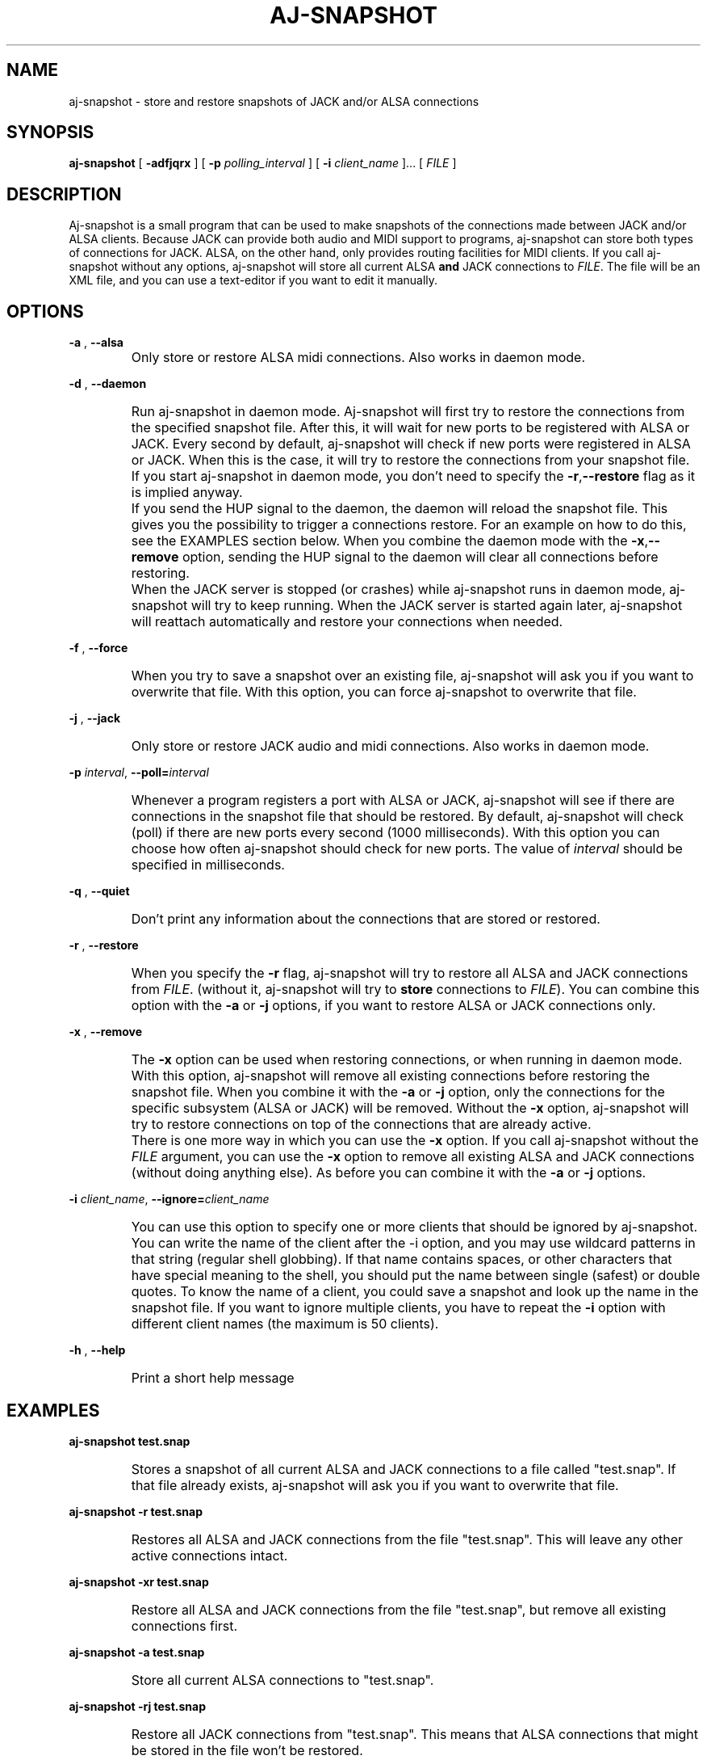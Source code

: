 .\" Process this file with
.\" groff -man -Tascii aj-snapshot.1
.\"
.TH AJ-SNAPSHOT 1 "NOVEMBER 2011" Linux "User Manuals"
.SH NAME
aj-snapshot \- store and restore snapshots of JACK and/or ALSA connections
.SH SYNOPSIS
.B aj-snapshot \fR[ \fB-adfjqrx\fR ] [ \fB-p \fIpolling_interval\fR ] [ \fB-i \fIclient_name\fR ]... [ \fIFILE\fR ]
.SH DESCRIPTION
Aj-snapshot is a small program that can be used to make snapshots of the connections made between JACK and/or ALSA clients. Because JACK can provide both audio and MIDI support to programs, aj-snapshot can store both types of connections for JACK. ALSA, on the other hand, only provides routing facilities for MIDI clients. If you call aj-snapshot without any options, aj-snapshot will store all current ALSA \fBand\fR JACK connections to \fIFILE\fR. The file will be an XML file, and you can use a text-editor if you want to edit it manually.
.SH OPTIONS
.PP
\fB-a \fR, \fB--alsa\fR
.IP ""
Only store or restore ALSA midi connections. Also works in daemon mode.
.PP
\fB-d \fR, \fB--daemon\fR
.IP ""
Run aj-snapshot in daemon mode. Aj-snapshot will first try to restore the connections from the specified snapshot file. After this, it will wait for new ports to be registered with ALSA or JACK. Every second by default, aj-snapshot will check if new ports were registered in ALSA or JACK. When this is the case, it will try to restore the connections from your snapshot file. If you start aj-snapshot in daemon mode, you don't need to specify the \fB-r\fR,\fB--restore\fR flag as it is implied anyway. 
.IP ""
If you send the HUP signal to the daemon, the daemon will reload the snapshot file. This gives you the possibility to trigger a connections restore. For an example on how to do this, see the EXAMPLES section below. When you combine the daemon mode with the \fB-x\fR,\fB--remove\fR option, sending the HUP signal to the daemon will clear all connections before restoring.
.IP ""
When the JACK server is stopped (or crashes) while aj-snapshot runs in daemon mode, aj-snapshot will try to keep running. When the JACK server is started again later, aj-snapshot will reattach automatically and restore your connections when needed.
.PP
\fB-f \fR, \fB--force\fR
.IP ""
When you try to save a snapshot over an existing file, aj-snapshot will ask you if you want to overwrite that file. With this option, you can force aj-snapshot to overwrite that file.
.PP
\fB-j \fR, \fB--jack\fR
.IP ""
Only store or restore JACK audio and midi connections. Also works in daemon mode.
.PP
\fB-p \fIinterval\fR, \fB--poll=\fIinterval
.IP ""
Whenever a program registers a port with ALSA or JACK, aj-snapshot will see if there are connections in the snapshot file that should be restored. By default, aj-snapshot will check (poll) if there are new ports every second (1000 milliseconds). With this option you can choose how often aj-snapshot should check for new ports. The value of \fIinterval\fR should be specified in milliseconds.
.PP
\fB-q \fR, \fB--quiet\fR
.IP ""
Don't print any information about the connections that are stored or restored.
.PP
\fB-r \fR, \fB--restore\fR
.IP ""
When you specify the \fB-r\fR flag, aj-snapshot will try to restore all ALSA and JACK connections from \fIFILE\fR. (without it, aj-snapshot will try to \fBstore\fR connections to \fIFILE\fR). You can combine this option with the \fB-a\fR or \fB-j\fR options, if you want to restore ALSA or JACK connections only.
.PP
\fB-x \fR, \fB--remove\fR
.IP ""
The \fB-x\fR option can be used when restoring connections, or when running in daemon mode. With this option, aj-snapshot will remove all existing connections before restoring the snapshot file. When you combine it with the \fB-a\fR or \fB-j\fR option, only the connections for the specific subsystem (ALSA or JACK) will be removed. Without the \fB-x\fR option, aj-snapshot will try to restore connections on top of the connections that are already active.
.IP ""
There is one more way in which you can use the \fB-x\fR option. If you call aj-snapshot without the \fIFILE\fR argument, you can use the \fB-x\fR option to remove all existing ALSA and JACK connections (without doing anything else). As before you can combine it with the \fB-a\fR or \fB-j\fR options.
.PP
\fB-i \fIclient_name\fR, \fB--ignore=\fIclient_name
.IP ""
You can use this option to specify one or more clients that should be ignored by aj-snapshot. You can write the name of the client after the -i option, and you may use wildcard patterns in that string (regular shell globbing). If that name contains spaces, or other characters that have special meaning to the shell, you should put the name between single (safest) or double quotes. To know the name of a client, you could save a snapshot and look up the name in the snapshot file. If you want to ignore multiple clients, you have to repeat the \fB-i\fR option with different client names (the maximum is 50 clients).
.PP
\fB-h \fR, \fB--help\fB
.IP ""
Print a short help message
.SH EXAMPLES
.PP
.B aj-snapshot test.snap
.IP ""
Stores a snapshot of all current ALSA and JACK connections to a file called "test.snap". If that file already exists, aj-snapshot will ask you if you want to overwrite that file.
.PP
.B aj-snapshot -r test.snap
.IP ""
Restores all ALSA and JACK connections from the file "test.snap". This will leave any other active connections intact.
.PP
.B aj-snapshot -xr test.snap
.IP ""
Restore all ALSA and JACK connections from the file "test.snap", but remove all existing connections first.
.PP
.B aj-snapshot -a test.snap
.IP ""
Store all current ALSA connections to "test.snap".
.PP
.B aj-snapshot -rj test.snap
.IP ""
Restore all JACK connections from "test.snap". This means that ALSA connections that might be stored in the file won't be restored.
.PP
.B aj-snapshot -qfj test.snap
.IP ""
Store all current JACK connections to "test.snap". Don't print any info on standard out (be quiet), and forcibly overwrite "test.snap" if it already exists.
.PP
.B aj-snapshot -ax
.IP ""
Remove all ALSA connections
.PP
.B aj-snapshot -d test.snap &
.IP ""
Run aj-snapshot in daemon mode and make it a background process (&). Whenever a new ALSA or JACK client registers a port, connections from test.snap will be restored.
.PP
.B aj-snapshot -djx test.snap &
.IP ""
Run aj-snapshot in daemon mode for the JACK connections in "test.snap". Remove all existing JACK connections whenever the connections from test.snap are restored.
.PP
1)
.B aj-snapshot -d test.snap &
.br
2)
.B aj-snapshot -f test.snap
.br
3)
.B kill -HUP $(pidof aj-snapshot)
.IP ""
1) First start up aj-snapshot in daemon mode with the file "test.snap". 
.br
2) After some connection changes, a second instance of aj-snapshot (which is not run in daemon mode) overwrites that file with the new connections state. 
.br
3) Send the HANGUP signal to the daemon to make it reload the file with the new connections state (see 'man kill', and 'man pidof').
.SH AUTHOR
Written by Lieven Moors and Jari Suominen
.SH REPORTING BUGS
To report aj-snapshot bugs, or if you have feature requests:
.br
.UR http://sourceforge.net/projects/aj-snapshot/
.UE
.PP
Aj-snapshot home page:
.br
.UR http://aj-snapshot.sourceforge.net/
.UE
.PP
Clone the git repository:
.br
git clone
.UR git clone https://lievenmoors@git.code.sf.net/p/aj-snapshot/code
.UE
.SH COPYRIGHT
Copyright \(co 2009-2012 Lieven Moors and Jari Suominen.
.br
License GPLv3+: GNU GPL version 3 or later <http://gnu.org/licenses/gpl.html>.
.br
This is free software: you are free to change and redistribute it.
There is NO WARRANTY, to the extent permitted by law.
